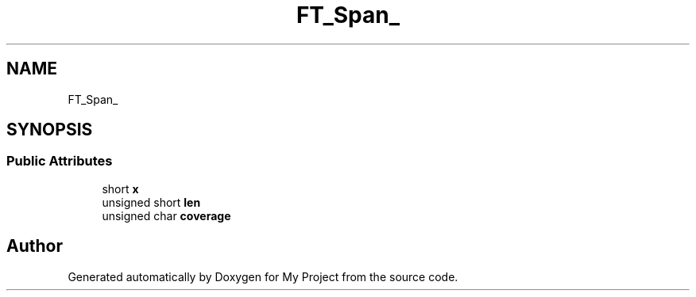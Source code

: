 .TH "FT_Span_" 3 "Wed Feb 1 2023" "Version Version 0.0" "My Project" \" -*- nroff -*-
.ad l
.nh
.SH NAME
FT_Span_
.SH SYNOPSIS
.br
.PP
.SS "Public Attributes"

.in +1c
.ti -1c
.RI "short \fBx\fP"
.br
.ti -1c
.RI "unsigned short \fBlen\fP"
.br
.ti -1c
.RI "unsigned char \fBcoverage\fP"
.br
.in -1c

.SH "Author"
.PP 
Generated automatically by Doxygen for My Project from the source code\&.
